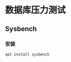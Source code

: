 #+hugo_base_dir: ~/projects/blog/lijwxg/

* 数据库压力测试

** Sysbench

*** 安装
    #+begin_src bash
    apt install sysbench
    #+end_src
